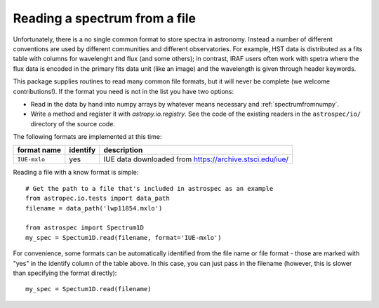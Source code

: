 .. _readingfiles:

Reading a spectrum from a file
==============================

Unfortunately, there is a no single common format to store spectra in astronomy. Instead a number of different conventions are used by different communities and different observatories. For example, HST data is distributed as a fits table with columns for wavelenght and flux (and some others); in contrast, IRAF users often work with spetra where the flux data is encoded in the primary fits data unit (like an image) and the wavelength is given through header keywords.

This package supplies routines to read many common file formats, but it will never be complete (we welcome contributions!). If the format you need is not in the list you have two options:

- Read in the data by hand into numpy arrays by whatever means necessary and :ref:`spectrumfromnumpy`.
- Write a method and register it with `astropy.io.registry`. See the code of the existing
  readers in the ``astrospec/io/`` directory of the source code.

The following formats are implemented at this time:

============= ======== ================================================================
format name   identify description
============= ======== ================================================================
``IUE-mxlo``  yes      IUE data downloaded from https://archive.stsci.edu/iue/
============= ======== ================================================================

Reading a file with a know format is simple::

    # Get the path to a file that's included in astrospec as an example
    from astropec.io.tests import data_path
    filename = data_path('lwp11854.mxlo')

    from astrospec import Spectrum1D
    my_spec = Spectum1D.read(filename, format='IUE-mxlo')

For convenience, some formats can be automatically identified from the file name or file format - those are marked with "yes" in the identify column of the table above. In this case, you can just pass in the filename (however, this is slower than specifying the format directly)::

        my_spec = Spectum1D.read(filename)
